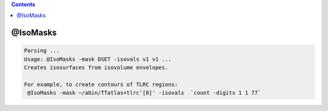 .. contents:: 
    :depth: 4 

*********
@IsoMasks
*********

.. code-block:: none

    Parsing ...
    Usage: @IsoMasks -mask DSET -isovals v1 v1 ...
    Creates isosurfaces from isovolume envelopes.
    
    For example, to create contours of TLRC regions:
     @IsoMasks -mask ~/abin/TTatlas+tlrc'[0]' -isovals  `count -digits 1 1 77` 
